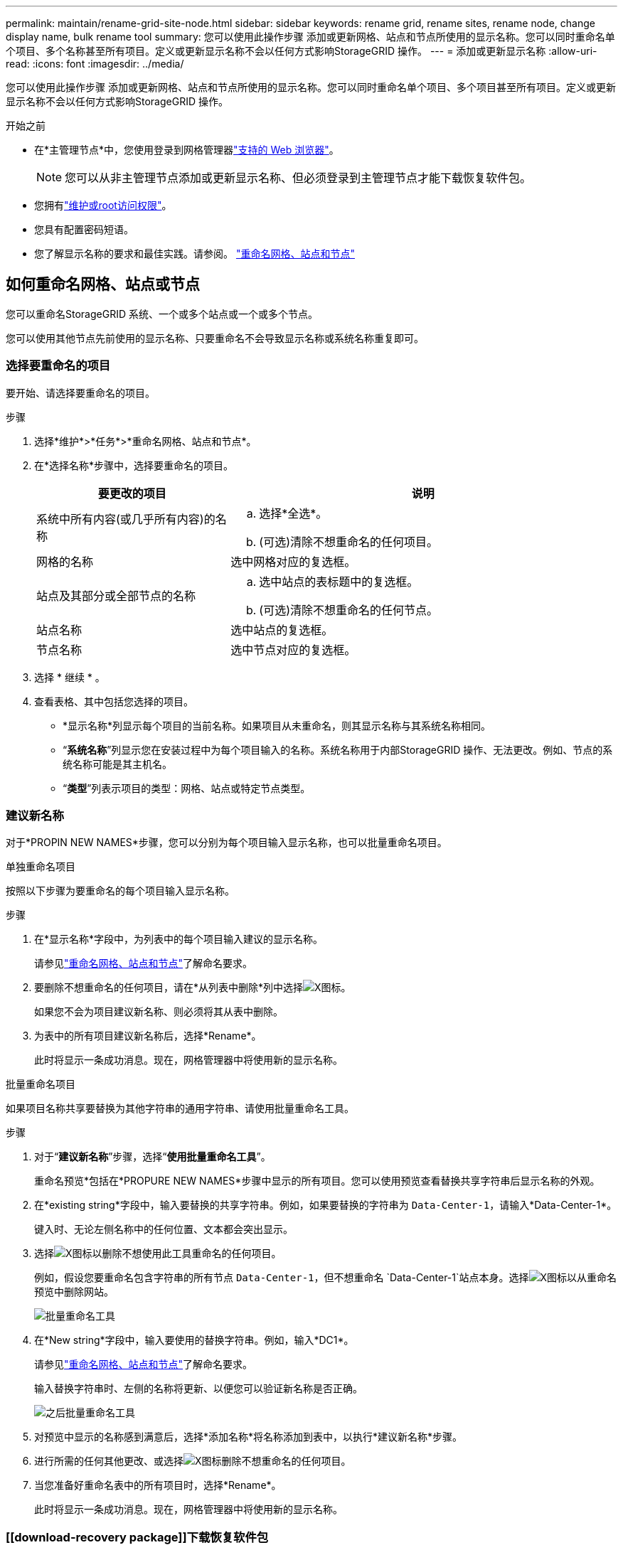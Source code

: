 ---
permalink: maintain/rename-grid-site-node.html 
sidebar: sidebar 
keywords: rename grid, rename sites, rename node, change display name, bulk rename tool 
summary: 您可以使用此操作步骤 添加或更新网格、站点和节点所使用的显示名称。您可以同时重命名单个项目、多个名称甚至所有项目。定义或更新显示名称不会以任何方式影响StorageGRID 操作。 
---
= 添加或更新显示名称
:allow-uri-read: 
:icons: font
:imagesdir: ../media/


[role="lead"]
您可以使用此操作步骤 添加或更新网格、站点和节点所使用的显示名称。您可以同时重命名单个项目、多个项目甚至所有项目。定义或更新显示名称不会以任何方式影响StorageGRID 操作。

.开始之前
* 在*主管理节点*中，您使用登录到网格管理器link:../admin/web-browser-requirements.html["支持的 Web 浏览器"]。
+

NOTE: 您可以从非主管理节点添加或更新显示名称、但必须登录到主管理节点才能下载恢复软件包。

* 您拥有link:../admin/admin-group-permissions.html["维护或root访问权限"]。
* 您具有配置密码短语。
* 您了解显示名称的要求和最佳实践。请参阅。 link:../maintain/rename-grid-site-node-overview.html["重命名网格、站点和节点"]




== 如何重命名网格、站点或节点

您可以重命名StorageGRID 系统、一个或多个站点或一个或多个节点。

您可以使用其他节点先前使用的显示名称、只要重命名不会导致显示名称或系统名称重复即可。



=== 选择要重命名的项目

要开始、请选择要重命名的项目。

.步骤
. 选择*维护*>*任务*>*重命名网格、站点和节点*。
. 在*选择名称*步骤中，选择要重命名的项目。
+
[cols="1a,2a"]
|===
| 要更改的项目 | 说明 


 a| 
系统中所有内容(或几乎所有内容)的名称
 a| 
.. 选择*全选*。
.. (可选)清除不想重命名的任何项目。




 a| 
网格的名称
 a| 
选中网格对应的复选框。



 a| 
站点及其部分或全部节点的名称
 a| 
.. 选中站点的表标题中的复选框。
.. (可选)清除不想重命名的任何节点。




 a| 
站点名称
 a| 
选中站点的复选框。



 a| 
节点名称
 a| 
选中节点对应的复选框。

|===
. 选择 * 继续 * 。
. 查看表格、其中包括您选择的项目。
+
** *显示名称*列显示每个项目的当前名称。如果项目从未重命名，则其显示名称与其系统名称相同。
** “*系统名称*”列显示您在安装过程中为每个项目输入的名称。系统名称用于内部StorageGRID 操作、无法更改。例如、节点的系统名称可能是其主机名。
** “*类型*”列表示项目的类型：网格、站点或特定节点类型。






=== 建议新名称

对于*PROPIN NEW NAMES*步骤，您可以分别为每个项目输入显示名称，也可以批量重命名项目。

[role="tabbed-block"]
====
.单独重命名项目
--
按照以下步骤为要重命名的每个项目输入显示名称。

.步骤
. 在*显示名称*字段中，为列表中的每个项目输入建议的显示名称。
+
请参见link:../maintain/rename-grid-site-node-overview.html["重命名网格、站点和节点"]了解命名要求。

. 要删除不想重命名的任何项目，请在*从列表中删除*列中选择image:../media/icon-x-to-remove.png["X图标"]。
+
如果您不会为项目建议新名称、则必须将其从表中删除。

. 为表中的所有项目建议新名称后，选择*Rename*。
+
此时将显示一条成功消息。现在，网格管理器中将使用新的显示名称。



--
.批量重命名项目
--
如果项目名称共享要替换为其他字符串的通用字符串、请使用批量重命名工具。

.步骤
. 对于“*建议新名称*”步骤，选择“*使用批量重命名工具*”。
+
重命名预览*包括在*PROPURE NEW NAMES*步骤中显示的所有项目。您可以使用预览查看替换共享字符串后显示名称的外观。

. 在*existing string*字段中，输入要替换的共享字符串。例如，如果要替换的字符串为 `Data-Center-1`，请输入*Data-Center-1*。
+
键入时、无论左侧名称中的任何位置、文本都会突出显示。

. 选择image:../media/icon-x-to-remove.png["X图标"]以删除不想使用此工具重命名的任何项目。
+
例如，假设您要重命名包含字符串的所有节点 `Data-Center-1`，但不想重命名 `Data-Center-1`站点本身。选择image:../media/icon-x-to-remove.png["X图标"]以从重命名预览中删除网站。

+
image::../media/rename-bulk-rename-tool.png[批量重命名工具]

. 在*New string*字段中，输入要使用的替换字符串。例如，输入*DC1*。
+
请参见link:../maintain/rename-grid-site-node-overview.html["重命名网格、站点和节点"]了解命名要求。

+
输入替换字符串时、左侧的名称将更新、以便您可以验证新名称是否正确。

+
image::../media/rename-bulk-rename-tool-after.png[之后批量重命名工具]

. 对预览中显示的名称感到满意后，选择*添加名称*将名称添加到表中，以执行*建议新名称*步骤。
. 进行所需的任何其他更改、或选择image:../media/icon-x-to-remove.png["X图标"]删除不想重命名的任何项目。
. 当您准备好重命名表中的所有项目时，选择*Rename*。
+
此时将显示一条成功消息。现在，网格管理器中将使用新的显示名称。



--
====


=== [[download-recovery package]]下载恢复软件包

重命名项目后、下载并保存新的恢复软件包。您重命名的项目的新显示名称将包括在文件中 `Passwords.txt`。

.步骤
. 输入配置密码短语。
. 选择 * 下载恢复包 * 。
+
下载将立即开始。

. 下载完成后、打开 `Passwords.txt`文件以查看所有节点的服务器名称以及任何已重命名节点的显示名称。
. 将文件复制 `sgws-recovery-package-_id-revision_.zip`到两个安全、独立的位置。
+

CAUTION: 恢复软件包文件必须受到保护、因为它包含可用于从StorageGRID 系统获取数据的加密密钥和密码。

. 选择*完成*以返回到第一步。




== 将显示名称还原为系统名称

您可以将重命名的网格、站点或节点还原回其原始系统名称。将项目还原回其系统名称后，网格管理器页面和其他StorageGRID 位置将不再显示该项目的*Display name*。仅显示项目的系统名称。

.步骤
. 选择*维护*>*任务*>*重命名网格、站点和节点*。
. 在*选择名称*步骤中，选择要恢复为系统名称的任何项目。
. 选择 * 继续 * 。
. 对于*PROPIN NEW NAMES*步骤，将显示名称分别或批量还原回系统名称。
+
[role="tabbed-block"]
====
.分别还原为系统名称
--
.. 复制每个项目的原始系统名称并将其粘贴到*显示名称*字段中，或选择image:../media/icon-x-to-remove.png["X图标"]删除不想还原的任何项目。
+
要还原显示名称，系统名称必须显示在*Display name*字段中，但名称不区分大小写。

.. 选择 * 重命名 * 。
+
此时将显示一条成功消息。不再使用这些项目的显示名称。



--
.批量还原为系统名称
--
.. 对于“*建议新名称*”步骤，选择“*使用批量重命名工具*”。
.. 在*existing string*字段中，输入要替换的显示名称字符串。
.. 在*New string*字段中，输入要使用的系统名称字符串。
.. 选择*Add Names*，将名字添加到表中，以执行*PROPIMINGNEW NAMES*步骤。
.. 确认*显示名称*字段中的每个条目都与*系统名称*字段中的名称匹配。进行任何更改或选择image:../media/icon-x-to-remove.png["X图标"]删除不想还原的任何项目。
+
要还原显示名称，系统名称必须显示在*Display name*字段中，但名称不区分大小写。

.. 选择 * 重命名 * 。
+
此时将显示一条成功消息。不再使用这些项目的显示名称。



--
====
. <<download-recovery-package,下载并保存新的恢复软件包>>(英文)
+
您还原的项目的显示名称不再包含在文件中 `Passwords.txt`。


